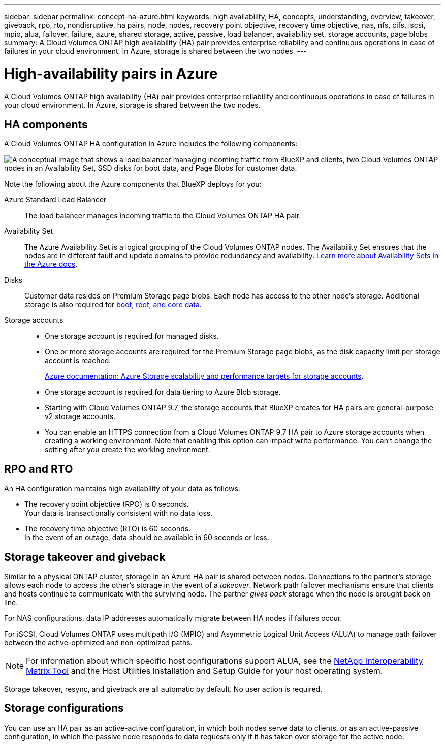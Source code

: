 ---
sidebar: sidebar
permalink: concept-ha-azure.html
keywords: high availability, HA, concepts, understanding, overview, takeover, giveback, rpo, rto, nondisruptive, ha pairs, node, nodes, recovery point objective, recovery time objective, nas, nfs, cifs, iscsi, mpio, alua, failover, failure, azure, shared storage, active, passive, load balancer, availability set, storage accounts, page blobs
summary: A Cloud Volumes ONTAP high availability (HA) pair provides enterprise reliability and continuous operations in case of failures in your cloud environment. In Azure, storage is shared between the two nodes.
---

= High-availability pairs in Azure
:hardbreaks:
:nofooter:
:icons: font
:linkattrs:
:imagesdir: ./media/

[.lead]
A Cloud Volumes ONTAP high availability (HA) pair provides enterprise reliability and continuous operations in case of failures in your cloud environment. In Azure, storage is shared between the two nodes.

== HA components

A Cloud Volumes ONTAP HA configuration in Azure includes the following components:

image:diagram_ha_azure.png["A conceptual image that shows a load balancer managing incoming traffic from BlueXP and clients, two Cloud Volumes ONTAP nodes in an Availability Set, SSD disks for boot data, and Page Blobs for customer data."]

Note the following about the Azure components that BlueXP deploys for you:

Azure Standard Load Balancer::
The load balancer manages incoming traffic to the Cloud Volumes ONTAP HA pair.

Availability Set::
The Azure Availability Set is a logical grouping of the Cloud Volumes ONTAP nodes. The Availability Set ensures that the nodes are in different fault and update domains to provide redundancy and availability. https://docs.microsoft.com/en-us/azure/virtual-machines/availability-set-overview[Learn more about Availability Sets in the Azure docs^].

Disks::
Customer data resides on Premium Storage page blobs. Each node has access to the other node's storage. Additional storage is also required for link:reference-default-configs.html#boot-and-root-data-for-cloud-volumes-ontap[boot, root, and core data].

Storage accounts::
* One storage account is required for managed disks.
* One or more storage accounts are required for the Premium Storage page blobs, as the disk capacity limit per storage account is reached.
+
https://docs.microsoft.com/en-us/azure/storage/common/storage-scalability-targets[Azure documentation: Azure Storage scalability and performance targets for storage accounts^].
* One storage account is required for data tiering to Azure Blob storage.
* Starting with Cloud Volumes ONTAP 9.7, the storage accounts that BlueXP creates for HA pairs are general-purpose v2 storage accounts.
* You can enable an HTTPS connection from a Cloud Volumes ONTAP 9.7 HA pair to Azure storage accounts when creating a working environment. Note that enabling this option can impact write performance. You can't change the setting after you create the working environment.

== RPO and RTO

An HA configuration maintains high availability of your data as follows:

* The recovery point objective (RPO) is 0 seconds.
Your data is transactionally consistent with no data loss.

* The recovery time objective (RTO) is 60 seconds.
In the event of an outage, data should be available in 60 seconds or less.

== Storage takeover and giveback

Similar to a physical ONTAP cluster, storage in an Azure HA pair is shared between nodes. Connections to the partner's storage allows each node to access the other's storage in the event of a _takeover_. Network path failover mechanisms ensure that clients and hosts continue to communicate with the surviving node. The partner _gives back_ storage when the node is brought back on line.

For NAS configurations, data IP addresses automatically migrate between HA nodes if failures occur.

For iSCSI, Cloud Volumes ONTAP uses multipath I/O (MPIO) and Asymmetric Logical Unit Access (ALUA) to manage path failover between the active-optimized and non-optimized paths.

NOTE: For information about which specific host configurations support ALUA, see the http://mysupport.netapp.com/matrix[NetApp Interoperability Matrix Tool^] and the Host Utilities Installation and Setup Guide for your host operating system.

Storage takeover, resync, and giveback are all automatic by default. No user action is required.

== Storage configurations

You can use an HA pair as an active-active configuration, in which both nodes serve data to clients, or as an active-passive configuration, in which the passive node responds to data requests only if it has taken over storage for the active node.
